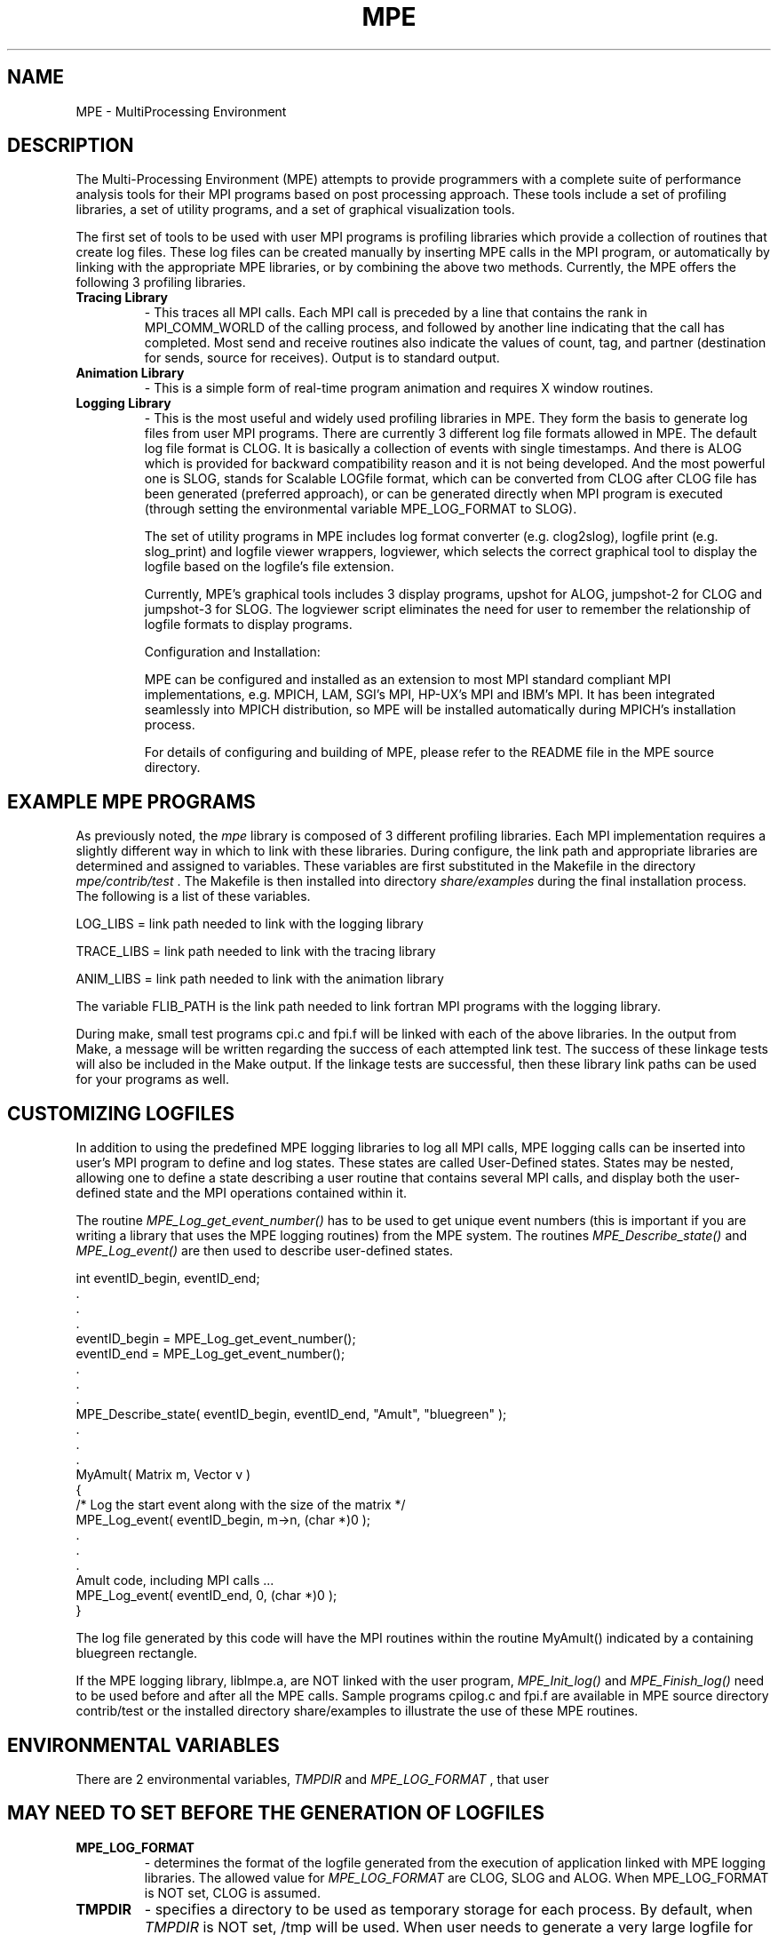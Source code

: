 .TH MPE 4 "9/2/2000" " " "MPE"
.SH NAME
MPE \-  MultiProcessing Environment 
.SH DESCRIPTION

The Multi-Processing Environment (MPE) attempts to provide programmers with
a complete suite of performance analysis tools for their MPI programs based
on post processing approach.  These tools include a set of profiling libraries,
a set of utility programs, and a set of graphical visualization tools.

The first set of tools to be used with user MPI programs is profiling libraries
which provide a collection of routines that create log files.  These log files
can be created manually by inserting MPE calls in the MPI program, or
automatically by linking with the appropriate MPE libraries, or by combining
the above two methods.  Currently, the MPE offers the following 3 profiling
libraries.

.PD 0
.TP
.B Tracing Library 
- 
This traces all MPI calls.  Each MPI call is preceded by a line that 
contains the rank in MPI_COMM_WORLD of the calling process, and
followed by another line indicating that the call has completed.  
Most send and receive routines also indicate the values of count, tag,
and partner (destination for sends, source for receives).  Output 
is to standard output.

.PD 1
.PD 0
.TP
.B Animation Library 
- 
This is a simple form of real-time program animation and requires X 
window routines.  

.PD 1
.PD 0
.TP
.B Logging Library 
- 
This is the most useful and widely used profiling libraries in MPE. 
They form the basis to generate log files from user MPI programs.
There are currently 3 different log file formats allowed in MPE.  
The default log file format is CLOG.  It is basically a collection 
of events with single timestamps.  And there is ALOG which is provided 
for backward compatibility reason and it is not being developed.  And 
the most powerful one is SLOG, stands for Scalable LOGfile format, 
which can be converted from CLOG after CLOG file has been generated 
(preferred approach), or can be generated directly when MPI program 
is executed (through setting the environmental variable MPE_LOG_FORMAT
to SLOG).

The set of utility programs in MPE includes log format converter (e.g.
clog2slog), logfile print (e.g. slog_print) and logfile viewer wrappers,
logviewer, which selects the correct graphical tool to display the logfile
based on the logfile's file extension.

Currently, MPE's graphical tools includes 3 display programs, upshot for
ALOG, jumpshot-2 for CLOG and jumpshot-3 for SLOG.  The logviewer script
eliminates the need for user to remember the relationship of logfile formats
to display programs.



Configuration and Installation:

.PD 1
MPE can be configured and installed as an extension to most MPI standard
compliant MPI implementations, e.g. MPICH, LAM, SGI's MPI, HP-UX's MPI
and IBM's MPI.  It has been integrated seamlessly into MPICH distribution,
so MPE will be installed automatically during MPICH's installation process.

For details of configuring and building of MPE, please refer to the
README file in the MPE source directory.



.SH EXAMPLE MPE PROGRAMS

As previously noted, the 
.I mpe
library is composed of 3 different profiling
libraries.  Each MPI implementation requires a slightly different way in which
to link with these libraries.  During configure, the link path and appropriate
libraries are determined and assigned to variables.  These variables are
first substituted in the Makefile in the directory 
.I mpe/contrib/test
\&.
The
Makefile is then installed into directory 
.I share/examples
during the final
installation process.  The following is a list of these variables.

.br
LOG_LIBS   =  link path needed to link with the logging library

.br
TRACE_LIBS =  link path needed to link with the tracing library

.br
ANIM_LIBS  =  link path needed to link with the animation library

The variable FLIB_PATH is the link path needed to link fortran MPI programs
with the logging library.

During make, small test programs cpi.c and fpi.f will be linked with
each of the above libraries.  In the output from Make, a message will be
written regarding the success of each attempted link test.  The success
of these linkage tests will also be included in the Make output.  If the
linkage tests are successful, then these library link paths can be used
for your programs as well.



.SH CUSTOMIZING LOGFILES

In addition to using the predefined MPE logging libraries to log all MPI
calls, MPE logging calls can be inserted into user's MPI program to define
and log states.  These states are called User-Defined states.  States may
be nested, allowing one to define a state describing a user routine that
contains several MPI calls, and display both the user-defined state and
the MPI operations contained within it.

The routine 
.I MPE_Log_get_event_number()
has to be used to get unique
event numbers (this is important if you are writing a library that uses
the MPE logging routines) from the MPE system.  The routines
.I MPE_Describe_state()
and 
.I MPE_Log_event()
are then used to describe
user-defined states.

.nf
int eventID_begin, eventID_end;
\&.
\&.
\&.
eventID_begin = MPE_Log_get_event_number();
eventID_end   = MPE_Log_get_event_number();
\&.
\&.
\&.
MPE_Describe_state( eventID_begin, eventID_end, "Amult", "bluegreen" );
\&.
\&.
\&.
MyAmult( Matrix m, Vector v )
{
/* Log the start event along with the size of the matrix */
MPE_Log_event( eventID_begin, m->n, (char *)0 );
\&.
\&.
\&.
Amult code, including MPI calls ...
MPE_Log_event( eventID_end, 0, (char *)0 );
}
.fi


The log file generated by this code will have the MPI routines within the
routine MyAmult() indicated by a containing bluegreen rectangle.

If the MPE logging library, liblmpe.a, are NOT linked with the user program,
.I MPE_Init_log()
and 
.I MPE_Finish_log()
need to be used before and after all
the MPE calls.   Sample programs cpilog.c and fpi.f are available in MPE
source directory contrib/test or the installed directory share/examples to
illustrate the use of these MPE routines.



.SH ENVIRONMENTAL VARIABLES

There are 2 environmental variables, 
.I TMPDIR
and 
.I MPE_LOG_FORMAT
, that user
.SH MAY NEED TO SET BEFORE THE GENERATION OF LOGFILES 

.PD 0
.TP
.B MPE_LOG_FORMAT 
- 
determines the format of the logfile generated from the
execution of application linked with MPE logging libraries.
The allowed value for 
.I MPE_LOG_FORMAT
are CLOG, SLOG and
ALOG. When MPE_LOG_FORMAT is NOT set, CLOG is assumed.

.PD 1
.PD 0
.TP
.B TMPDIR 
- 
specifies a directory to be used as temporary storage for each
process.  By default, when 
.I TMPDIR
is NOT set, /tmp will be used.
When user needs to generate a very large logfile for long-running
MPI job, user needs to make sure that 
.I TMPDIR
is big enough to
hold the temporary logfile which will be deleted if the
merged logfile can be created successfully.  In order to
minimize the overhead of the logging to the MPI program, it is
highly recommended user to use a *local* file system for 
.I TMPDIR
\&.


Note : The final merged logfile will be written back to the
file system where process 0 is.



Utility Programs:

In bin/, user can find several useful utility programs when manipulating
logfiles.  These includes log format converters, e.g. clog2slog, log format
print programs, e.g. slog_print, and a script to launch display program,
logviewer.



Log Format Converters:

+   clog2slog - 
a CLOG to SLOG logfile converter.  Since the automatic generation
of SLOG file through setting of environmental variable
.I MPE_LOG_FORMAT
to SLOG may NOT work for some non well-behaved
MPI programs, using the logfile format converter can generate
extra diagnostic information about the condition of the logfile.
Also the converter allows one to adjust certain parameters of
the logfile, like frame size which is the segment of the logfile
to be displayed by Jumpshot-3's time line window.  For non
well behaved MPI program, one may need to increase the frame
size from the default 64KB to a bigger value.  For more
information about the converter, do "clog2slog -h"

.PD 1
.PD 0
.TP
.B clog2alog 
- 
a CLOG to ALOG logfile converter.  It is not being developed.
It is provided here for backward compatibility purpose.



Log Format Print Programs:

+   slog_print -
a stdout print program for SLOG file.  It serves to check the
content of the logfile.  If the SLOG file is too big, it may
NOT be useful to use slog_print.  Also, when slog is NOT complete,
slog_print won't work.  So it serves as a simple test to check
if the SLOG file is generated completely.

.PD 1
.PD 0
.TP
.B clog_print 
- 
stdout print program for CLOG file.



.PD 1
.SH DISPLAY PROGRAM SELECTOR

.PD 0
.TP
.B logviewer 
- 
the script which involves appropriate viewer based on the file
extension of logfile.  For instance, if the logfile is foo.slog,
logviewer will invoke jumpshot-3 to display the logfile.
Jumpshot-3 resides in share/.  For more information of
logviewer, do "logviewer -help" to list all available options.



Additional Information:
To view a list of configure options, type 
.I ./configure--help
in the 
top-level 
.I mpe
directory.

In the Installation Manual, there is a section on MPE which gives
instructions and examples for each type of installation.

The README in the top-level 
.I mpe
directory.

In the Users Guide, there is additional information describing the MPE
routines and the profiling libraries.

The man pages included in the distribution has information regarding the MPE
routines.  The command 
.I mpich/bin/mpiman
is a script that runs 
.I xman
on
these man pages.

.PD 1
.SH LOCATION
/home/MPI/mansrc/mpepage
